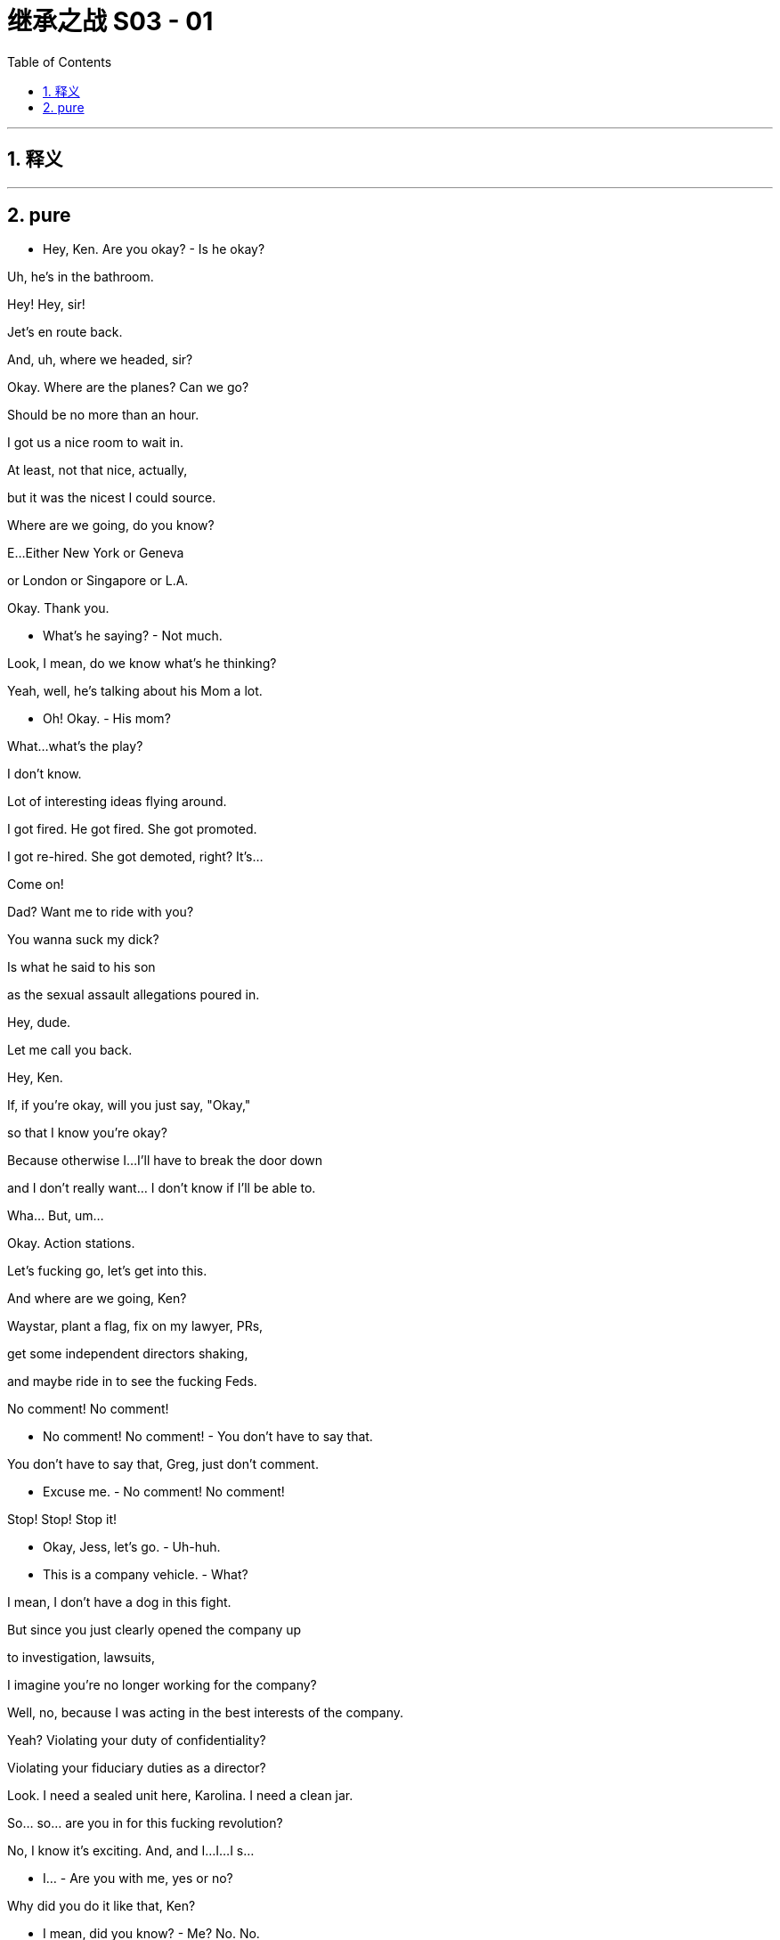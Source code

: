 

= 继承之战 S03 - 01
:toc: left
:toclevels: 3
:sectnums:
:stylesheet: ../../../../myAdocCss.css

'''



== 释义



'''

== pure




- Hey, Ken. Are you okay? - Is he okay?

Uh, he's in the bathroom.

Hey! Hey, sir!

Jet's en route back.

And, uh, where we headed, sir?

Okay. Where are the planes? Can we go?

Should be no more than an hour.

I got us a nice room to wait in.

At least, not that nice, actually,

but it was the nicest I could source.

Where are we going, do you know?

E...Either New York or Geneva

or London or Singapore or L.A.

Okay. Thank you.

- What's he saying? - Not much.

Look, I mean, do we know what's he thinking?

Yeah, well, he's talking about his Mom a lot.

- Oh! Okay. - His mom?

What...what's the play?

I don't know.

Lot of interesting ideas flying around.

I got fired. He got fired. She got promoted.

I got re-hired. She got demoted, right? It's...

Come on!

Dad? Want me to ride with you?

You wanna suck my dick?

Is what he said to his son

as the sexual assault allegations poured in.

Hey, dude.

Let me call you back.

Hey, Ken.

If, if you're okay, will you just say, "Okay,"

so that I know you're okay?

Because otherwise I...I'll have to break the door down

and I don't really want... I don't know if I'll be able to.

Wha... But, um...

Okay. Action stations.

Let's fucking go, let's get into this.

And where are we going, Ken?

Waystar, plant a flag, fix on my lawyer, PRs,

get some independent directors shaking,

and maybe ride in to see the fucking Feds.

No comment! No comment!

- No comment! No comment! - You don't have to say that.

You don't have to say that, Greg, just don't comment.

- Excuse me. - No comment! No comment!

Stop! Stop! Stop it!

- Okay, Jess, let's go. - Uh-huh.

- This is a company vehicle. - What?

I mean, I don't have a dog in this fight.

But since you just clearly opened the company up

to investigation, lawsuits,

I imagine you're no longer working for the company?

Well, no, because I was acting in the best interests of the company.

Yeah? Violating your duty of confidentiality?

Violating your fiduciary duties as a director?

Look. I need a sealed unit here, Karolina. I need a clean jar.

So... so... are you in for this fucking revolution?

No, I know it's exciting. And, and I...I...I s...

- I... - Are you with me, yes or no?

Why did you do it like that, Ken?

- I mean, did you know? - Me? No. No.

No, I had no prior warning and I was surprised at his comments,

but now I am obviously concerned and interested to hear more.

- Okay. - This is a fork in your life, Karolina.

This is the righteous vehicle.

- It's just not... It's not... - Okay. Stop the car.

-Out. Out. Please. I need to make calls. - Ken...

I can't have weevils in the fucking flour sack, okay?

- Out. Now. - Ken?

Everything you've heard today is privileged.

Repeat anything and I'll sue you out of your fucking ass.

- Are you coming, Greg? - I...

I, uh, I...

I...I...I think I'm just gonna catch a ride with these guys.

- Right. - Okay? Thank you.

Why'd you get kicked out of the car? What happened?

Why did you leave Kendall's car?

Was he driving to the airport?

Do you have anything to say?

Logan Roy was personally and fully aware

of the crimes committed aboard Brightstar Cruises.

Kendall Roy says his father oversaw millions of dollars of payments

to hide and cover-up criminal activity at the cruise line.

Roy went on to deliver a blistering denunciation of his father and the values

- and practices at Waystar Royco. -Nice.

The media empire and parent company of the conservative news channel,

ATN, and the correspondent that...

So, what are you actually thinking?

- What am I thinking? - Yeah, what are you thinking?

What you mean? In terms of what?

Um, in terms of the fucking...the situation?

I'm thinking that we just need to back Dad right now,

and I can't believe anyone would think anything else.

Yeah. Yeah, of course. Yeah.

But... what am I actually thinking?

Hmm?

Well, I'm thinking, "Is he toast?"

Oh, fuck, you are? Really?

Yeah, well, what, what are you thinking?

I don't know.

Yeah, I am thinking that maybe I shouldn't be thinking,

"Is he toast?"

Is he okay?

I really think we should react.

By George, I think he's on to something!

Hey, Hugo's got planes.

Hi. Listen, I'm drowning in calls.

And I want to deny, you know, speculation.

So, uh, I'm just checking that obviously

we're all good if I say, for a starter,

that he never hurt anyone, and he never...

touched anyone, personally?

You can reassure on that, Hugo.

- Good. - Did you know?

Connor? Roman? Shiv?

Did you know?

Wh...What's that?

Did you know he was going to do that?

- I was wondering. - Well, obviously not, Dad.

Uh-huh.

Kendall's mentally ill. He's insane.

Where's my phone?

Don't know, Pop. We'll call you.

Uh, yeah, you got it on silent?

Okay, I think I want Lisa Arthur as my personal lawyer,

but can you call Remi to hit me up with other names?

Uh-huh.

Greg, Greg, if I get taken out on other shit,

I might need you to take my cultural temperature.

- Uh-huh. Got it. - Okay?

As in? Uh, wh... what does that, uh, mean?

Like before I get my media monitoring in place

I might need you to slide the sociopolitical thermometer

up the nation's ass and take a reading.

Okay? I'll get seasick.

Just feed me the metadata, anything that's gonna

move the market on me reputationally, yeah?

Uh-huh, uh-huh, yeah. Sure.

Uh, media monitoring department over here.

Wow, everyone is telling me Lisa Arthur.

She's my girl.

Did you... did you get her avails for me, Jess?

Um, we have a call out to her...

Okay.

Jess Jordan on Kendall's phone.

- Is it him? - Hi.

- Kendall's, uh, just attending... - Just listen.

to some other matters but I can pass on your thoughts.

What...what's he saying?

- Do you wanna know? - Yeah.

Okay. I'll tell him.

Uh, he says that this could get very ugly for him.

You played a decent move.

If you were to retract

and say that you were unwell and that you misspoke,

then maybe there's a deal here.

You know what? Tell him, legally, it's not wise for me to talk to him,

but that I'm going to be in contact with the government

and that this would be a good moment for him to step down.

Okay, he heard.

...that I'm gonna grind his fucking bones

to make my bread.

Uh, he says, in that case,

he's going to grind up your bones to make his bread.

Okay?

Well, tell him,

that I'm gonna run up off the fucking beanstalk.

Okay. Logan? Yeah, he says in that case

he's going to run up off the, uh, beanstalk?

He's kind of laughing. But not, like, nice laughing.

Just tell him he should step back and cooperate.

I don't want to see him behind bars.

We may no longer be on the same side, but I don't want that.

That's bullshit.

That's fucking sanctimonious bullshit.

It was a fucking play.

It was a play, it was a fucking move.

So, don't act like a cunt to me

because it won't fucking wash!

Okay, bye.

What...what...what did he say?

Any actual legal or, or physical threats?

You know what? Don't need that in my head.

Just put it in an e-mail and send it to yourself, in case it comes up.

Okay. Action stations.

I gave him a chance. Gerri.

Everyone, let's go.

Okay. Great.

So, I suggest I call DOJ

and just right away let them know

how horrified we were to learn of these, um, allegations

and that we intend to form a special committee

and we can tell them which white shoe law firms...

I have ideas, we are considering to thoroughly investigate

and promptly report back their findings.

Right. But do we cooperate?

With the government? Yeah, I think we have to cooperate.

I mean, we were under pressure already...

Unless we don't?

Yeah, but real world?

I mean, this is a public company.

We don't know what they have or what they might get.

There's only one real play here.

And what if I don't want to pull down my panties down so fast?

Then you pull up the draw-bridge.

It's politically motivated. "Come get us, motherfuckers."

What's our story?

The story is... is that he's exploiting these poor women.

And that's very sad.

You were grooming him for the top.

But you know? He's a junkie and he blew it.

He's a bitter fuck up that needs psychiatric help.

And of course you're the big baddie,

so everybody jumped on board.

And what about these papers?

Uh, they're fake. Or stolen,

if they even exist. Are you worried about the papers?

Hmm? We'll go after him for corporate theft.

This is, you know, not nice thing to say about your son

but maybe you chop him into a million pieces and toss him in the Hudson?

You destroy Kendall, it falls apart.

What do we think?

How's the price?

Well, uh, net-net, it's steady.

But institutions are dumping in case this kills us

and arbs are buying in case Sandy and Stewy win.

Yeah, Kendall has changed the game.

Noncooperation now, it's not... it's too...

It's too hot out there. I think it's very high risk.

Yeah, well, everything's high risk if you're a pussy.

- Hey, I eat red meat. Okay? - Well...

I'm just...the repercussions.

Yeah, but I think you're looking too small.

We do a dance,

and we bide our time 'til the election.

ATN anointy-nointy the Raisin for a second term?

New Attorney General. And by then,

this has gotten a little stale,

Kendall will self-destruct because it's his favorite.

And this all fades the fuck away.

If I stop picking at scabs,

saying, "Sorry," Who knows where we'll end up.

Class actions from the chancers and opportunists.

Admissions of wrongdoing...

- Billions out of the door. - Fuck!

If you were to call the AG right now and shout at him,

- could we find out if that'd be okay? - Hugo, can you find out

what would happen if Logan called the AG?

Get the Raisin. Let's go to the top.

Let's get the President.

But gentle. Okay?

Anything else?

Do we want to order some food?

Food? Swallow. We're on saliva

and adrenaline here, until we get on a plane. All right?

No local foods.

I get the shits, we're fucked.

- Hugo! Let's go. - Okay.

We've lingered long e-fucking-nough!

Okay, guys, uh, this way please. The plane's on the tarmac.

Let's get going. I will definitely call you back.

Okay.

Uh, you're the number one trending topic,

ahead of Tater Tots.

And the Pope followed you.

Okay.

Okay, no, this is not the... is this the real?

- No, I don't think this is the Pope. - Right, great. Thanks Greg.

No, it's, it's a pope. It's not the Pope.

Frank? Hey. Listen, you don't need to speak.

I just want to say,

sorry I didn't talk to you before, but I just want to let you know

there's a place for you in the company I'm gonna run.

You just need to tell him time's up, okay?

He steps back and we can cool this down.

Someone like you steps in, a lot of respect.

You know, a lot of folks would put in a shift for you.

We steady the ship together.

Okay? I did this for you, man.

Did this for us. For the soul of the company.

This is exciting, Frank. Okay.

- Uh, Gerri. Get me Gerri. - Okay.

Oh, straight to voicemail.

The vans are here.

So, the President is basically supportive,

but they think it might be best for there

not to be a call with you on the White House log today.

Like he can't make a fucking private call?

We got offered Michelle-Anne.

Oh, the pantsuit barnacle?

I got her if you wanna.

No. Fuck it. No. I don't talk to the babysitter.

You fuckin' sound her out.

That'd be great. Yeah, Yeah I'll hold.

- Where's Karl? - Yeah. He really feels he needs a sandwich.

- A sandwich? - Yeah. I tried to tell him. But...

Guys, we have another van for you over here.

Okay? Right this way.

Michelle? Gerri Kellman. How you doing?

Listen, I just wanted to say it was all nonsense

and we know the President will be supportive,

but we just wanted to answer...

to, to offer to answer any questions he may have.

Hi, yeah,

Gerri, I think he just feels for Logan at this difficult time.

Great, well, just let him know that we are not asking for favors.

We hear you.

We just wouldn't, simply in terms of resources,

want DOJ to follow Kendall off down this rabbit hole of bitterness.

Okay.

Well, you know how much the President respects Logan.

Okay?

Great. So, off the record, um...

what's the temperature at Main Justice?

Any danger of them or Southern District going Batman on this?

Um, the Attorney General is very smart.

Oh, we all love Bhavick.

He'll... he'll see through this, right?

It's just, the DAG likes to think

she's something of a straight-shooter.

Marilyn's prickly.

So that's your only issue, Marilyn.

Well, maybe you should just fire her!

Ha, ha, ha.

- Justice can't do nothing. - Well, they could...

It's out of our hands.

Not if you grab it.

Um, but look, we don't want to fall out with him.

Well no, he's the president.

No, sure, but, do we want to get the old guys

on the blower so they can just chat for five?

This will all be great, Gerri.

Just find me whenever, on anything, okay?

Great, well, I appreciate getting a read. Um, many thanks.

Yeah. Good?

Good work. Basically supportive.

Good work, Gerri.

Okay, we're, uh, fueled and tooled.

We all set for New York City and a fuck fest?

Gerri, stay.

Excuse me. Sorry.

Oh, Shiv...

Shivy, Shivy, Shivy.

How are you doing over there?

You ready to come over? I got a spot for you.

Hello, hello?

Okay, Jess, what do we got?

Um, we have independent directors.

- Boom. - Opinion shapers, A list.

And then we've got Ewan, Laird.

- Good. - Your mom...

Greg's mom, Josh Arenson, and Marcia?

- Great. - Oh, Greg. How's, uh...

I mean...

Headline is,

the internet is big, uh, obviously...

and I haven't...I can't... I...I couldn't read it all,

but I'm working through, I guess...

Yeah. That's the big picture over here at Media Monitoring.

- Is it positive, Greg? - It's super positive.

- Super positive? - Yeah.

The negative stuff does tend to stick in the mind a little

just 'cause it's quite, uh, visceral.

But yeah. Basically, very good.

Nice memes, good memeage, and... and, uh, so on.

- Hello?  - Nae? Hey.

I got a million calls, but I wanted to say hi.

You see it?

Yeah, seems like maybe you're the best man in the world?

Yeah, fuck you.

Yeah, but I mean, maybe you are.

Okay, ha, ha, ha, sure.

- But what if I am? - No, sure.

But, um, seriously, Ken, just for a second here.

- What if you really are? - Um, Ken?

- Yeah? - We're almost there, so...

Uh, Nae, hey, I'm arriving at Waystar. Can you come see me?

Oh, um, Remi's saying that maybe they're trying to cancel your access?

- Later, Nae. Hey, I love you. - Yeah.

Okay, well...well... well, they can't.

Sure, but, uh, they maybe did?

All right. Fuck it, keep driving.

There's press at my place, yeah?

Uh, yes. So, where are we going?

Oh, God. This is crazy.

This is like...this is like O.J.

I...I mean, except if O.J. Never killed anyone.

Who said I never killed anyone?

- What character is that? - Juice is loose, baby!

Uh, Gerri. Are you okay?

Yeah, great. All good.

Just gonna go talk to Hugo.

Because now, we're gonna go, it looks like

in the first instance, to Sarajevo.

What the fuck. Sarajevo?

I think Michelle-Anne freaked him out.

Other places to consider.

Bahrain, Bosnia, Kuwait, Lebanon, Maldives,

Morocco, Qatar, Saudi Arabia, the Vatican?

Okay. Fuck.

What do all these countries have in common?

They're all made up? They're lands with dragons!

No, I imagine that none of them have an extradition treaty with the U.S.

- Okay. Fuck. - You know, what I thought we could do,

um, is discreetly dangle some juicy contributor contracts

to the more responsible prosecutors?

We're going to Sarajevo.

What? To Sarajevo? Excuse me, the fuck...

It's fine. Shut up.

Hey. Look.

I'm not sure how much cover I've got.

I need to talk to a lawyer on my position.

Who's a tough bastard?

What? Like a kind of Layo Upton type motherfucker?

A woman would be great. Like a Lisa Arthur?

She did the hookers, right?

She repped the trafficked sex workers, yes.

It'd be great to have her credibility.

Yeah. There are three or four good women,

but Lisa has an excellent brain. She is a winner.

You go with Layo, people will be like,

"Oh, he's going scorched earth. Maybe he can fight this."

We get Lisa, people will be like,

"Gee, maybe this is bullshit."

Can I get her?

Well, uh, Shiv...

- Uh, yeah! I... - Right?

I mean, you know? I'm...

She's...Yeah, she's a pretty... She's a friend.

- Could you get her for me? - I don't know. I mean,

she fucking loves winning and she loves money. So, uh...

- Listen. Listen. - I don't... know.

Cooperate or not,

to keep the board sweet,

I may need to step back a little.

Okay. Oh, well then, who would...

I don't want to go back right now. Does that play?

Yeah, I mean, I just... I, I want you safe.

- That's the most important thing. - Yeah.

Okay. Okay, okay, uh,

Shiv, Roman, Gerri are gonna go back to manage New York.

No need for me to go running back

like a slapped girl, looks weak.

- Great! Another plane. - Want me to go?

No, no, no. I don't trust you.

You're gonna stay with me. Karl can monitor board liaison.

Tom here, across ATN.

I'll make the call on the lawyer.

I like... I like Layo, but, uh, I need to think about it.

Council of war on the plane!

Go on, fuck off back there, Tumbledown Dick.

Logan, uh, this plane has now been rerouted to Sarajevo.

It's ready to go. And, uh, I will get another plane.

Uh, Logan? Do you need...

- Oh, Con? - This guy? Yeah.

Con, yes, yes, yes. Very important.

Can you hold the fort here? Can you keep this all secure?

You mean hold down the Balkans with just two divisions?

I can try.

See you guys. Have a good trip.

Thanks.

Oh, listen, my guy made contact and they wanna know

if we wanna do a marketing push with the play.

- Okay. - You know?

The whole hate watch angle,

uh, you know, like, pick out all the worst reviews

like, you know, "Kill yourself if you got a ticket,"

or the one about brain poison.

Yeah, okay, I know all of them, Con. Thank you.

- That's so sweet. - Right. So, jump on the irono-cycle

and, uh, make it into a thing

for the hipsters and the dipshits.

We could make a nice little return.

Sure. Yeah, I mean. Yeah. That sounds exciting.

Yeah?

Hey, so, we'll talk about things...

- when we get back, right? - Oh, yeah, yeah.

- Yeah? Okay. Cool. - Of course. Yeah, okay. So, yeah.

You know, 'cause I love you.

Thanks. Thank you.

And, uh... Yeah, don't...

You'll see him again.

Well, yeah, obviously I'll see him again, Tom.

- Why would you say that?  - I'm being nice, Shiv.

If you're worried that he won't come home,

I think that's unlikely. Okay, so...

Well, I know that.

Okay. Great. It's fine.

- Okay. - Okay.

Oh, did Ken call you?

Ken? Me? No. No, no, no.

Not to speak. No. Why, did he call you?

- No. - No.

No. No, I was just wondering.

- Okay. Well, look after him. -Okay.

- Keep in touch. - Okay.

So, just...This is a safe place to be, yeah.

So just buzz me in.

Don't tweet from RealKendallRoy.

- I'm not... I'm not tweeting from your account. - I'm serious.

I'm not. I'm tweeting from my account.

- Okay. - Okay.

- Just chill here for a second. - Right.

Hello, hello!

- Are you okay? How are you doing? - I'm good.

- You're good? - Yeah. Yeah.

Is it okay if I bring in the guys?

Sure. Are they vetted?

- Yeah. They're legit, right, Jess? - Yeah.

- All the Emirati use the firm. - Yeah, vetted. Totally.

Oh, well, amazing.

So, is this okay to, to do a few calls?

I wouldn't ask if I had options.

Yes, yes.

- Thank you. - Of course.

- Thanks, Rava. - Yeah.

- Hey, Greg. - I'll close it up.

Yeah, good.

So, hey.

- You really did it, huh? - I fucking did it.

Yeah, well, it's been in the mail.

It has been in the mail.

You know, like you always said, it was either this

or, you know, go to Mount Athos and become a monk.

- Oh, yeah. This monastery on Mount Athos. - Mount Athos.

That, that, that could have been a more logical choice.

Surprise, surprise.

You came here for what? A, uh...

- pat on the back? - No, just,

the press. They're, they're swarming mine.

And I, I need a hiding hole for meetings.

Plus, I actually wanted to see you and the kids.

You know, I, kind of, like...

It was kind of for you guys.

Yeah, well...

Hey, hey, I...

I didn't see it but I've just...

I've been up against it at work but...

- people were saying you did great. - Oh. Yeah.

Yeah, it was... it was fine, whatever.

You might want to watch it.

- No, I... - You might want to.

You know, I'm, I'm, I'm talking to Lisa Arthur.

Oh, great. Well, yeah, she's famous.

She's the best. So, what you think?

Can I do this? Can I win?

- I don't know, Ken. - No. Right.

Right.

How you feeling?

I'm looking forward to seeing more of the Balkans.

Is this the worst?

Well, there were the tabloid suicides.

When we nearly went kablooey because of Argentina.

- I know. - The Tiananmen Accommodations?

The Black Cloud after Sally Ann?

- I remember. - I don't know.

He's the comeback kid.

No, I know, I know, I know.

But, Senate, FBI.

SEC, Class Actions.

Plus Sandy and Stewy?

I mean, this is a 12-foot sub of poisonous tree frogs.

This is the full Baskin-Robbins 31 flavors of fucker right there.

Gentlemen?

Excuse me, do you mind? Thank you.

So, this is where I'm landing.

For Waystar, three white shoe firms on retainers.

Then the next best five, let's play footsie.

See if we can tie them up with conflicts.

You two, touch base with Senate and House surrogates,

payroll commentators, and friends.

I want everyone lawyered up.

Tom, me to see editorial on anything on this across ATN

and global cable and print outlets.

We pressure-point other operations, the line is,

"Don't lean on this, it's as bendy as fuck.

Play it smart today, you won't look a cunt tomorrow."

Karl, I need to talk to the top 12 shareholders

in the next 30 minutes.

An emergency board meeting ASAP

and they'll be rolling through 'til next week, okay?

Hugo, I imagine most of that is obvious and in train, right?

Largely in hand. Largely in hand.

Great. And in terms of cooperation...

It's war!

Fuck off!

It's war. Fuck off.

- Good? - Good.

- Yeah. - But

we throw them this.

I'll step back as CEO.

- Wha... - You sure?

Well, obviously, on operational matters

I will expect to have, um, informal input.

So, as I step back, uh, temporarily,

who do we like as CEO?

I don't give a fuck.

Its name plates.

Come on. Brain dump.

Speak. Let a hundred flowers bloom!

No come-backs.

Well, I have to say, uh, I look good.

What? What? Why not? I like me.

Just the fresh face we're looking for.

Oh, fuck off, Frank.

Karl, if your hands are clean

it's only because your whorehouse also does manicures.

I mean, I imagine you're looking at a kid. Or Gerri?

But if you want...if you want someone short term...

- Frank? - who knows the place inside out, I...

You're not trusted.

- You're mashed potatoes. - Okay. I get it. Yep.

Now, I'd like a kid, obviously.

So, Shiv or Roman.

But we'd love a woman. So, Shiv or Gerri.

But I'd like experience. So, Roman...

or Gerri.

Just gonna run to the bathroom.

A woman is... a woman is good.

- Hello? - Hey, listen. They're playing

fucking dice with God next door, okay?

He is picking a new CEO in real time.

Okay. Let me just check that.

One second.

- What? Interim? - Sure, sure.

But you know, who knows how long it will last?

VW took like, 5 years, right?

- Wal-Mart took a decade. - And what's the temperature?

It's, you know, it's free form.

"Let a hundred flowers bloom."

Yeah, right! Sure!

So listen, do you want it?

Me? What?

No. You crazy, Shiv? I don't think that's even...

I don't think with the hearings and cruises...

I don't think it's...I don't, I don't...I think, no, I mean.

- No. - So, you're okay to push me?

Well, sure. That's what I wanted to know.

Because he's gonna fight, he says.

You wanna be the face of that?

Yeah, I mean, you can get too fucking clever with this

can't you?

Have a problem in there, buddy? Can't find a vein?

Hold on. Watch it, fuckhead!

Okay, I gotta go. But, if it's going, you want it?

I don't wanna be buried like Miss Haversham with a fucking bonnet

full of clever stratagems. So, yeah! Yes. Yes, I want it.

You get in there and you hustle, baby. Hustle!

Okay.

- Interesting call? - What?

No. Just...just bullshit.

Just bullshit? That's boring.

I hate boring shit, don't you?

- What? - Just, you know, boring phone calls

about bullshit. It's just so boring, right, Shiv?

It's boring?

Because Gerri just heard from Frank

and Dad is apparently live picking the new CEO.

Okay.

"Oh, okay." So, Tom didn't just mention that to you?

Yeah, now that you mention it, he, maybe he did.

Yeah, okay, maybe. Fuck you. Fuck you.

So, how come Frank called you and how come you told him?

I'm just a very straightforward person, Shiv.

Yeah? So, what'd you hear?

Well, I heard there's a number of names in contention.

All right! Care to make it interesting

Throw a little money on the table?

Well, I'm already pretty fucking interested.

So, I think I'm good.

Yeah, a full tally would be...

would be great, thank you. Yep. I can hold.

Hi

Kinda just wanna let you know, I was doing his media monitoring

for a while, but I guess

you'll be taking that over?

Yeah, that would be us.

Yeah, I wrote down a lot of tweets,

like relevant tweets that felt kind of important so I could...

- Is that useful to pass on? Or... - We can find them.

- They're on Twitter? - Yeah.

They are all on... They're all on Twitter.

- Yeah. - But thank you.

No worries. Here to help.

I'm on hold over here.

Cancelling my mom's credit card.

Okay. Nice.

Yeah, no. It's pretty stupid actually.

My grandpa cut her off.

Long story. I guaranteed her gold card

just 'cause I thought that'd be, like, a good son thing to do?

And then just she saw the press conference, and she's kind of like,

under the impression that Ken's taking the company down.

And so she's over here panic buying NutriBullets

and buying a lot of Krugerrands. Like a very particular currency.

And she never even drinks the smoothies...

So, it's like...

Berry fucking Schneider in the house!

Thanks for coming. How you doing?

- Great. Good to see you. - Yeah?

Come on in. Come on in. Let's sit, let's sit.

- Thanks for having us. - Hey, I'm Kendall.

Comfry.

- Is he harassing you? - No, he's fine.

Greg, stay here.

Welcome to my ex-wife's living room. Sit, sit.

Can we just say right off, some jobs are money jobs

some are heart jobs.

We would love to work with you. We love the narrative arc.

We love everything you did.

And I would love to work with you,

but, if it's cool, and I know you guys are the best

but is it okay if this is still a pitch?

- Of course! - Great.

- So, we have a lot of thoughts. - Yeah.

Communication planning and positioning thoughts.

How we can leverage our relationships

- with significant writers at major outlets. - Yes. Yes.

Prepare to prime and amplify some impressive secondaries.

Great, great. So, shall, shall I talk, or will you?

Well, we want to hear your thoughts of course,

but you wanna start off just hearing our five points?

Sure. Sure, you go.

- Okay. So... - But I think the headline needs to be

"Fuck the weather, we're changing the cultural climate."

- But you go. - Okay, I mean...

For context, I, I, I'm talking to the Times about an op-ed.

Draft an alternative corporate manifesto.

Drop a rapid reaction TEDx. Shit like that.

Well, that's great.

It's cheesy as fuck but, you know,

I need people to see this was part of a coherent philosophy,

not just punching an old guy in the fucking nose?

- Yeah? - Right. Right. That's in line with our thoughts. So...

Well, I just, I may as well say, on a dumb level,

I'd like my Twitter to be off the hook.

This could all get super earnest,

so I was thinking of hitting up some BoJack guys.

You know? Some, some, some of the Lampoon kids...

to just smash that shit, make my feed a little powder keg

people need to check-in with?

Like cool tweets that position you?

Yeah, that would be the...

straight-leg chino way of putting it. "Cool tweets."

- Fuck you! - Fuck you!

No, it's...I'm kidding. I know you guys are the best.

Okay, sorry. I want to work with you

if you can... if you can work with me?

Sure.

Well, we think you're going to win this and we like winners!

Hell yeah.

- Hello. - Hi, Waystar Royco?

- Gerri is clean, right? - Well, I mean. Up to a point

She was nowhere near cruises was she, when... you know?

She was in the UK on all that regulatory shit,

I think, during the time in question.

I have to say, I like Gerri.

You like Gerri?

I do.

Are you playing the reverse banjo, son?

Trying to black spot her?

Nope. No. I do.

She's very stolid. And I like Roman.

You like Roman?

- What about yourself, Tom? - Who, me? What?

You know. You're kind of family.

Kind of new blood.

Well, that's very kind. But I don't...no. I don't...

I think it's a little rich for my blood just yet. So...

- What about Shiv? - Well, Shiv's great.

I like Shiv. But no experience. And Roman, great, but...

- You don't think Roman is ready? - Do you?

Well, is anybody ready?

- Was I ready? - So...

When he's not all fucking "Meh, meh, meh"...

Plus, I'll be pulling the strings. Right?

- I like Roman. - I like Roman.

Of course I like Roman.

Sure you do! He'll fucking fire you on day one!

Oh, Romulus.

Hey, Dad. Can I just speak to you for a moment?

Sure.

Well, um, it's already getting out what you're thinking about

so, um, I just wanted to throw a couple of things

in the old, uh, lobster pot.

I think it should be me.

- Okay. - It's my time.

I can do it, I want it, and I think I can do it. So...

- But, I... Sorry, what? - Okay...

No, no. You go.

Yeah, okay.

I think it should be me.

But...

If you don't think I'm ready, okay, which...

I would understand.

But...and I'm not saying that I agree with that, but, you know...

maybe a couple of years under the wing of an older, uh... hen,

could, you know, see me crack out of the old egg.

And, um, I gotta, I gotta say,

I know that you've been sweet on Shiv,

and I love her, like a brother.

But, um, I just don't think that it's time, you know?

And all bitterness aside,

I do wonder if maybe it isn't Gerri time.

So I would think just, you know, let the stone-cold bitch do it.

She's tough, she's got the good chromosomes.

For whatever reason, it ain't Romey time, then...

maybe it's crony time.

I hope I haven't, um, I don't know, overstepped here.

Nope. Thank you, son.

Okay, well, um, I'd love it, but, you know, I understand.

But I do want it. Okay?

But, you know? No hard feelings, so...

Yeah, no, anyway, I'm just...

So, uh, uh yeah, love you, Dad.

Bye.

Roman's out.

He's out. Okay?

Who is it? Is it him?

Yeah, yeah, of course.

Thanks, Dad. Yeah. Sure, I can do that.

I can do it.

What? You can do what?

Oh, fuck. Fuck, go on.

- He wants me to go get Lisa. - You're a fucking bitch.

He told me to tell you to wait airport adjacent though,

he might need someone on investors.

You might need to fly to Boston to meet Arenson.

Or, you know, hijack a plane and fly him to Cuba.

And he didn't say anything about CEO?

Oh, yeah. No, sorry, he did. It's me.

You got me.

Oh, you really fooled me, Shiv.

Hilarious.

We've gone over that, so now, what's the solution?

Okay. Well, when is that happening?

- Eminently. - Okay, good.

Can I have the room, please?

- Hey. - Hey, Shiv.

Lisa! How are you?

- Good. - God, look at you!

- It's been so long. This place... - Sit, sit.

Wow, it's amazing.

Thank you.

So, So listen. I'm just gonna jump right in

because I don't want this to be difficult with a friend.

Um, and I hope I've not wasted your time because...

Yeah, no, the message came through.

- You can't act for my dad. - Right.

I don't think I fit, so...

Yeah.

So, cards on the table, I wanted to

talk to you about something else.

Oh. Okay.

I'm, uh...

Yeah, I'm thinking about my own position here.

And to be honest, I could do with a friend.

A discreet friend with legal training.

You know, a consigliere.

A smart, savvy woman, who can help me navigate

the position I find myself in.

Right, that's kind.

But that's not the kind of role I normally take on.

I know, I know, but,

honestly, Lis, I got nowhere to fucking turn here.

You know my husband is a player in this.

And, in one world, there's, I'm in a position to come out here as CEO.

Or I might have to leave the firm to protect my reputation.

You know, I don't know what my dad did, and I don't know what my brother did

and I don't know what the firm did.

I'm in a fucking fuck pie here, Lisa.

Can I clean it up? I don't know.

I don't know. I have a plan...

but I could easily get crushed between these two fucking men,

and I need to game things out, and I need to do that

with someone who can give me a read legally and culturally

and politically and socially, and,

you know, it's a lot. And I trust you and...

Okay, look. Okay, look. stop. Stop, Shiv.

I can't give you legal advice

and you should not give me any confidential information.

- Okay? - Okay.

Uh, fuck.

I'm sorry. Is that...Does...

Does that mean what I think it means?

- Are we done? - Yeah, you know what?

I would, I would just say...

careful who you hitch your wagon to, honey,

'cause a lot of wagons are going in the ditch.

Right. Thanks, "Honey."

You know, you'd actually consider working with that

disingenuous little fuck doll? He's not on the level, Lis.

Shiv, I am unavailable to help you.

If for some reason that changes, I'll let you know.

- Okay? - Okay.

Well, thanks, pal.

- Any vibes? - On what?

"On what?" On the whole,

"Is my dad going to jail?" Situation,

who's climbing Mount Olympus to be the new Dr. Zeus.

Look at us here. Waiting.

So fucking... hot.

If it's you, you think you're clean?

Yeah, obviously. There's a bed through here

if you wanna give it a go.

The pipeline was still sending cruise girls out west

when you were in L.A. Though, right?

Yeah, that was... mostly over.

There's deniability, Frank thinks.

We essentially didn't even actually know.

That's all on the... the little guys and Mo.

What about the satellite launch, accelerating it?

I'd lay you badly, but I'd lay you gladly.

Can I remind you, Roman, that so far as I am concerned

nothing has ever happened between us

other than of a professional nature.

Gotta be curious though, right?

Young fighter in his prime.

Technically raw, but, you know, hungry.

I am quite a successful person, Roman,

and I remain so by avoiding mess.

Well, we're stuck in this room for...

I don't even know how long. And...

no one would know.

Hey, Logan. Okay.

Great.

Okay, uh, well... Okay. Well...

Yes, yes.

Sure, I'll let him know. I'll tell him.

Thank you.

- So? - It's me.

- Are you kidding? - It's me.

- Are you kidding? - I'm not kidding.

- It's actually you? - It's me. Shiv blew it with Lisa.

Okay.

Shit a pony. So, what, you're like the boss of me now?

Well...

Congratulations, Gerri. That's, uh...

Yeah, that's great. Congratulations.

You fucking bitch.

It's just an administrative position, largely, so...

You know, I might have swung this for you, you know that?

- Well, thank you. - Yeah.

Does Shiv know?

Can I tell her? I...I think I should tell her.

I think it'd be nicer coming from me.

- Yeah? - Hey, yeah.

So, we lost Lisa? I guess you fucked it?

Your friend doesn't like you?

Oh, also Gerri got the job. He wanted me to tell you.

But I got a song for you. It goes...

♪ Your friend doesn't like you Boo-hoo, boo-hoo ♪

♪ And Dad wants to fire you woo-hoo, woo... ♪

♪ And you hung up! ♪

You know what? Change of plan.

- Hey, Rav? Rav? - Yeah.

- Hey, I got more folks incoming. - Yeah.

And, and also just, um...

as an FYI, is it cool if Naomi Pierce comes up?

- Sure, is she the Pierce... - She's the...

Yeah, you know, we have a little thing...

- Yeah, yeah. Fine. I heard. - ...going.

It's not weird? She, she's kind of good for me.

- No, sure. Yeah. - Thank you.

- Look at us, huh? Huh? - I know.

Also, I saw the razors, so...

- What? - The razors in your bathroom?

- Whose are those? - Wait...wh...

Why were you in my bathroom?

Because I don't like to drop a deuce where the staff go.

Yeah. Oh, God. Ken, uh, those don't actually mean...

- Oh, no? Male razors? - What... no!

Uh, they're less expensive.

Oh, so I'm not giving you enough money

for gender-appropriate razors now?

Ken, I'm not having this conversation right now.

I'm kidding. I'm kidding.

- This isn't that conversation. - It's funny. Good.

- Hey, Ken. - Yeah?

Uh, Lisa and Keith are here.

- Hey, Ken. - Hey, hey, Team Genius!

- Thank you for coming. - My pleasure.

Keith, Kendall. Please sit.

Uh, can I, can I get you anything?

- No, I'm good. Thank you. - You're good? You sure?

Rav, it'll just be four or five hours.

- Uh, yeah, fine. - Okay, hey. Here she is.

- Hi. - Hello.

Look what the Aegean dragged in.

Okay, I'm right in the middle... So, I want to introduce you.

This is Rava. Rava, Naomi.

- Hey. - Hi.

So good to meet you.

And thank you for this.

Oh, yeah, no. Yeah, not at all.

I just gotta...I gotta...

- Me too. Hey, Greg, can you help, uh... - Yeah?

- ...Naomi, I gotta... Yeah. - Oh, yeah.

So...

He's still in Europe. He's scared.

And it looks like my dad's gone to Sarajevo.

Okay. So, I should, um, make it clear

this is just a preliminary.

So, no confidential information.

Sure. Sure. Well, look, what can I tell you?

Uh... my dad's the devil.

He runs a crime ring, and I would love to hire you

because you're a super star

and I think you can take down my dad,

and this will be the case of the century

- and the highlight of your career. - Okay. Okay.

- Well, that might be... - I'm serious. They'll make a movie about you.

We should make a movie about you.

And how would that look?

It would look amazing, because it would be brilliant!

Okay, look, this is quite a complex situation to progress

because, as I understand it, you want to take down your dad

- without implicating yourself? - Correct.

And without damaging the company to the extent

that you lose control at your shareholder meeting?

- Correct. - And you know

that Shiv and I have had a friend relationship?

Yeah, well, that might work out anyway.

Okay, well, that's for you two, but first things.

Has the government reached out to you yet?

Or have you received a subpoena for the documents yet?

No, no. And look, to be clear,

I will do whatever you tell me to do.

I am your puppet.

Okay. Well, in the first instance, we need to make sure

you're in the clear with your friends at one, Saint Andrew's.

- Right. - So, first thing is to make sure

your head isn't on the block, okay, puppet?

Lisa, I feel like you're my lawyer!

Oh, for fuck's sake! Greg! What the fuck?

- Be right back. - Ken!

- Jess, can you... - Yep.

Ken!

- I'm so sorry. - Yeah. I'm right here.

I'm sorry, did you not see that there was dust all over the bottle?

- We okay? - Did you not think to...

- No, it's fine. - I really had no... I'm really sorry, Rava.

- It is fine. - What?

That was one my godfather gave me.

Naomi told me to open it, Ken.

And so I just...

- Well, I'm very sorry, Rava. - I'm so sorry.

- Greg, that's not... - Hi.

- Hey. - Hey, ooh, sorry.

No, no, no. Guys, drink it, enjoy it.

- I don't want any personally... - It's fine! It's good.

It's like when someone breaks something beautiful

and it reminds you that nothing lasts.

Enjoy it.

I'll get some napkins.

All these brilliant fucking women, Greg.

- I mean... - Hey, I must be doing something right.

- Right? Right? - You are.

You're doing everything right, man.

You are on top of the world.

Okay. Uh, I'll be back in a flash.

All right, baby. Lisa Arthur, you got my undivided attention.

- Where's Shiv? - I'm trying.

Looks like the Gerri CEO news might have leaked.

And I got Simon on the board lined up.

- Do you want a room? - Yes, I want a fucking room!

I'm about to eat dick for three hours straight,

so, yes, Hugo, I would like a fucking room.

Okay.

I don't need that.

Kendall.

Right.

Sure, well, whatever.

- What now? - Nothing, tell you later.

- Go on, fucking say! - It's not a big deal.

Lisa Arthur is going to represent Kendall.

Fine.

Let's get Layo.

We'll fucking beast 'em.

We'll go full fucking beast!
